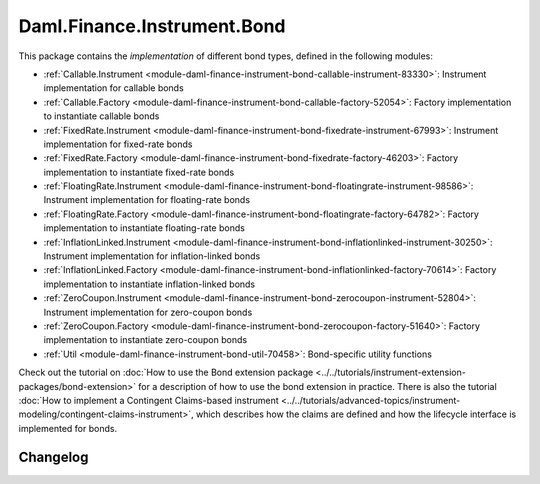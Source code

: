 .. Copyright (c) 2023 Digital Asset (Switzerland) GmbH and/or its affiliates. All rights reserved.
.. SPDX-License-Identifier: Apache-2.0

Daml.Finance.Instrument.Bond
############################

This package contains the *implementation* of different bond types, defined in the following
modules:

- :ref:`Callable.Instrument <module-daml-finance-instrument-bond-callable-instrument-83330>`:
  Instrument implementation for callable bonds
- :ref:`Callable.Factory <module-daml-finance-instrument-bond-callable-factory-52054>`:
  Factory implementation to instantiate callable bonds
- :ref:`FixedRate.Instrument <module-daml-finance-instrument-bond-fixedrate-instrument-67993>`:
  Instrument implementation for fixed-rate bonds
- :ref:`FixedRate.Factory <module-daml-finance-instrument-bond-fixedrate-factory-46203>`:
  Factory implementation to instantiate fixed-rate bonds
- :ref:`FloatingRate.Instrument <module-daml-finance-instrument-bond-floatingrate-instrument-98586>`:
  Instrument implementation for floating-rate bonds
- :ref:`FloatingRate.Factory <module-daml-finance-instrument-bond-floatingrate-factory-64782>`:
  Factory implementation to instantiate floating-rate bonds
- :ref:`InflationLinked.Instrument <module-daml-finance-instrument-bond-inflationlinked-instrument-30250>`:
  Instrument implementation for inflation-linked bonds
- :ref:`InflationLinked.Factory <module-daml-finance-instrument-bond-inflationlinked-factory-70614>`:
  Factory implementation to instantiate inflation-linked bonds
- :ref:`ZeroCoupon.Instrument <module-daml-finance-instrument-bond-zerocoupon-instrument-52804>`:
  Instrument implementation for zero-coupon bonds
- :ref:`ZeroCoupon.Factory <module-daml-finance-instrument-bond-zerocoupon-factory-51640>`:
  Factory implementation to instantiate zero-coupon bonds
- :ref:`Util <module-daml-finance-instrument-bond-util-70458>`:
  Bond-specific utility functions

Check out the tutorial on
:doc:`How to use the Bond extension package <../../tutorials/instrument-extension-packages/bond-extension>`
for a description of how to use the bond extension in practice. There is also the tutorial
:doc:`How to implement a Contingent Claims-based instrument <../../tutorials/advanced-topics/instrument-modeling/contingent-claims-instrument>`,
which describes how the claims are defined and how the lifecycle interface is implemented for
bonds.

Changelog
*********
